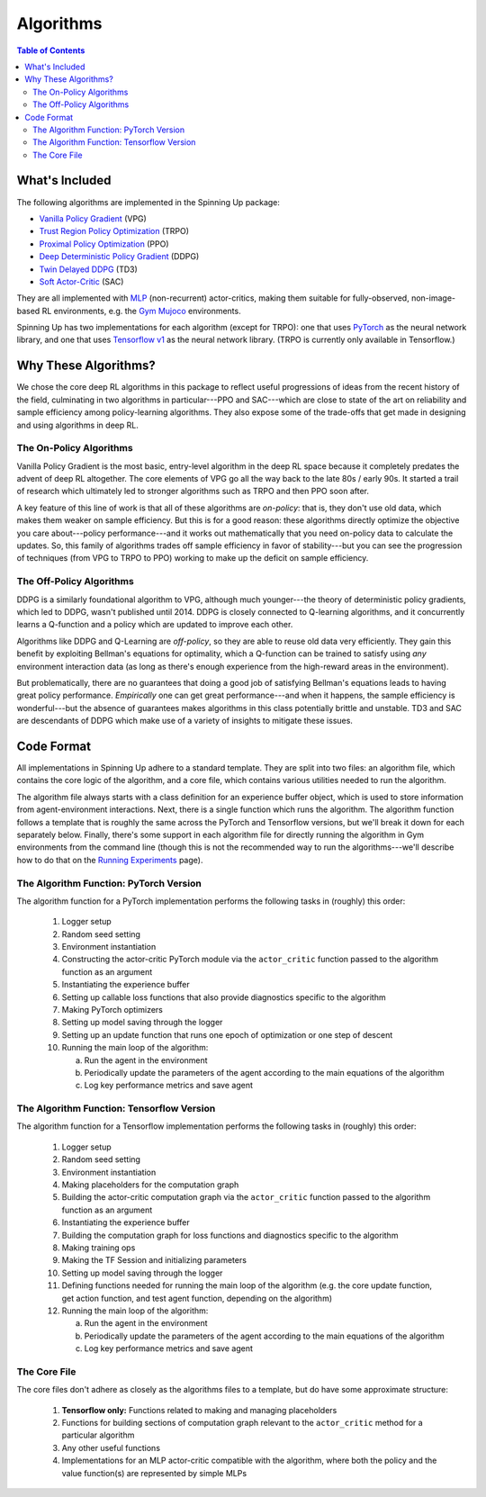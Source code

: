 ==========
Algorithms
==========

.. contents:: Table of Contents

What's Included
===============

The following algorithms are implemented in the Spinning Up package:

- `Vanilla Policy Gradient`_ (VPG)
- `Trust Region Policy Optimization`_ (TRPO)
- `Proximal Policy Optimization`_ (PPO)
- `Deep Deterministic Policy Gradient`_ (DDPG)
- `Twin Delayed DDPG`_ (TD3)
- `Soft Actor-Critic`_ (SAC)

They are all implemented with `MLP`_ (non-recurrent) actor-critics, making them suitable for fully-observed, non-image-based RL environments, e.g. the `Gym Mujoco`_ environments.

Spinning Up has two implementations for each algorithm (except for TRPO): one that uses `PyTorch`_ as the neural network library, and one that uses `Tensorflow v1`_ as the neural network library. (TRPO is currently only available in Tensorflow.)

.. _`Gym Mujoco`: https://gym.openai.com/envs/#mujoco
.. _`Vanilla Policy Gradient`: ../algorithms/vpg.html
.. _`Trust Region Policy Optimization`: ../algorithms/trpo.html
.. _`Proximal Policy Optimization`: ../algorithms/ppo.html
.. _`Deep Deterministic Policy Gradient`: ../algorithms/ddpg.html
.. _`Twin Delayed DDPG`: ../algorithms/td3.html
.. _`Soft Actor-Critic`: ../algorithms/sac.html
.. _`MLP`: https://en.wikipedia.org/wiki/Multilayer_perceptron
.. _`PyTorch`: https://pytorch.org/
.. _`Tensorflow v1`: https://www.tensorflow.org/versions/r1.15/api_docs


Why These Algorithms?
=====================

We chose the core deep RL algorithms in this package to reflect useful progressions of ideas from the recent history of the field, culminating in two algorithms in particular---PPO and SAC---which are close to state of the art on reliability and sample efficiency among policy-learning algorithms. They also expose some of the trade-offs that get made in designing and using algorithms in deep RL.

The On-Policy Algorithms
------------------------

Vanilla Policy Gradient is the most basic, entry-level algorithm in the deep RL space because it completely predates the advent of deep RL altogether. The core elements of VPG go all the way back to the late 80s / early 90s. It started a trail of research which ultimately led to stronger algorithms such as TRPO and then PPO soon after. 

A key feature of this line of work is that all of these algorithms are *on-policy*: that is, they don't use old data, which makes them weaker on sample efficiency. But this is for a good reason: these algorithms directly optimize the objective you care about---policy performance---and it works out mathematically that you need on-policy data to calculate the updates. So, this family of algorithms trades off sample efficiency in favor of stability---but you can see the progression of techniques (from VPG to TRPO to PPO) working to make up the deficit on sample efficiency.


The Off-Policy Algorithms
-------------------------

DDPG is a similarly foundational algorithm to VPG, although much younger---the theory of deterministic policy gradients, which led to DDPG, wasn't published until 2014. DDPG is closely connected to Q-learning algorithms, and it concurrently learns a Q-function and a policy which are updated to improve each other. 

Algorithms like DDPG and Q-Learning are *off-policy*, so they are able to reuse old data very efficiently. They gain this benefit by exploiting Bellman's equations for optimality, which a Q-function can be trained to satisfy using *any* environment interaction data (as long as there's enough experience from the high-reward areas in the environment). 

But problematically, there are no guarantees that doing a good job of satisfying Bellman's equations leads to having great policy performance. *Empirically* one can get great performance---and when it happens, the sample efficiency is wonderful---but the absence of guarantees makes algorithms in this class potentially brittle and unstable. TD3 and SAC are descendants of DDPG which make use of a variety of insights to mitigate these issues.


Code Format
===========

All implementations in Spinning Up adhere to a standard template. They are split into two files: an algorithm file, which contains the core logic of the algorithm, and a core file, which contains various utilities needed to run the algorithm.

The algorithm file always starts with a class definition for an experience buffer object, which is used to store information from agent-environment interactions. Next, there is a single function which runs the algorithm. The algorithm function follows a template that is roughly the same across the PyTorch and Tensorflow versions, but we'll break it down for each separately below. Finally, there's some support in each algorithm file for directly running the algorithm in Gym environments from the command line (though this is not the recommended way to run the algorithms---we'll describe how to do that on the `Running Experiments`_ page).

.. _`Running Experiments`: ../user/running.html

The Algorithm Function: PyTorch Version
---------------------------------------

The algorithm function for a PyTorch implementation performs the following tasks in (roughly) this order:
    
    1) Logger setup

    2) Random seed setting
    
    3) Environment instantiation
    
    4) Constructing the actor-critic PyTorch module via the ``actor_critic`` function passed to the algorithm function as an argument
    
    5) Instantiating the experience buffer
    
    6) Setting up callable loss functions that also provide diagnostics specific to the algorithm
    
    7) Making PyTorch optimizers
    
    8) Setting up model saving through the logger

    9) Setting up an update function that runs one epoch of optimization or one step of descent
    
    10) Running the main loop of the algorithm:
    
        a) Run the agent in the environment
    
        b) Periodically update the parameters of the agent according to the main equations of the algorithm
    
        c) Log key performance metrics and save agent



The Algorithm Function: Tensorflow Version
------------------------------------------

The algorithm function for a Tensorflow implementation performs the following tasks in (roughly) this order:

    1) Logger setup

    2) Random seed setting
    
    3) Environment instantiation
    
    4) Making placeholders for the computation graph
    
    5) Building the actor-critic computation graph via the ``actor_critic`` function passed to the algorithm function as an argument
    
    6) Instantiating the experience buffer
    
    7) Building the computation graph for loss functions and diagnostics specific to the algorithm
    
    8) Making training ops
    
    9) Making the TF Session and initializing parameters
    
    10) Setting up model saving through the logger
    
    11) Defining functions needed for running the main loop of the algorithm (e.g. the core update function, get action function, and test agent function, depending on the algorithm)
    
    12) Running the main loop of the algorithm:
    
        a) Run the agent in the environment
    
        b) Periodically update the parameters of the agent according to the main equations of the algorithm
    
        c) Log key performance metrics and save agent



The Core File
-------------

The core files don't adhere as closely as the algorithms files to a template, but do have some approximate structure:

    1) **Tensorflow only:** Functions related to making and managing placeholders

    2) Functions for building sections of computation graph relevant to the ``actor_critic`` method for a particular algorithm

    3) Any other useful functions

    4) Implementations for an MLP actor-critic compatible with the algorithm, where both the policy and the value function(s) are represented by simple MLPs


